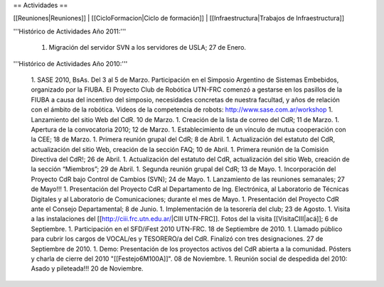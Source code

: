== Actividades ==

[[Reuniones|Reuniones]] |
[[CicloFormacion|Ciclo de formación]] |
[[Infraestructura|Trabajos de Infraestructura]]

'''Histórico de Actividades Año 2011:'''

   1. Migración del servidor SVN a los servidores de USLA; 27 de Enero.

'''Histórico de Actividades Año 2010:'''

   1. SASE 2010, BsAs. Del 3 al 5 de Marzo. Participación en el Simposio Argentino de Sistemas Embebidos, organizado por la FIUBA. El Proyecto Club de Robótica UTN-FRC comenzó a gestarse en los pasillos de la FIUBA a causa del incentivo del simposio, necesidades concretas de nuestra facultad, y años de relación con el ámbito de la robótica. Videos de la competencia de robots: http://www.sase.com.ar/workshop
   1. Lanzamiento del sitio Web del CdR. 10 de Marzo.
   1. Creación de la lista de correo del CdR; 11 de Marzo.
   1. Apertura de la convocatoria 2010; 12 de Marzo.
   1. Establecimiento de un vínculo de mutua cooperación con la CEE; 18 de Marzo.
   1. Primera reunión grupal del CdR; 8 de Abril.
   1. Actualización del estatuto del CdR, actualización del sitio Web, creación de la sección FAQ; 10 de Abril.
   1. Primera reunión de la Comisión Directiva del CdR!; 26 de Abril.
   1. Actualización del estatuto del CdR, actualización del sitio Web, creación de la sección “Miembros”; 29 de Abril.
   1. Segunda reunión grupal del CdR; 13 de Mayo.
   1. Incorporación del Proyecto CdR bajo Control de Cambios (SVN); 24 de Mayo.
   1. Lanzamiento de las reuniones semanales; 27 de Mayo!!!
   1. Presentación del Proyecto CdR al Departamento de Ing. Electrónica, al Laboratorio de Técnicas Digitales y al Laboratorio de Comunicaciones; durante el mes de Mayo.
   1. Presentación del Proyecto CdR ante el Consejo Departamental; 8 de Junio.
   1. Implementación de la tesorería del club; 23 de Agosto.
   1. Visita a las instalaciones del [[http://ciii.frc.utn.edu.ar/|CIII UTN-FRC]]. Fotos del la visita [[VisitaCIII|acá]]; 6 de Septiembre.
   1. Participación en el SFD/iFest 2010 UTN-FRC. 18 de Septiembre de 2010.
   1. Llamado público para cubrir los cargos de VOCAL/es y TESORERO/a del CdR. Finalizó con tres designaciones. 27 de Septiembre de 2010.
   1. Demo: Presentación de los proyectos activos del CdR abierta a la comunidad. Pósters y charla de cierre del 2010 "[[Festejo6M100A]]". 08 de Noviembre.
   1. Reunión social de despedida del 2010: Asado y pileteada!!! 20 de Noviembre.
